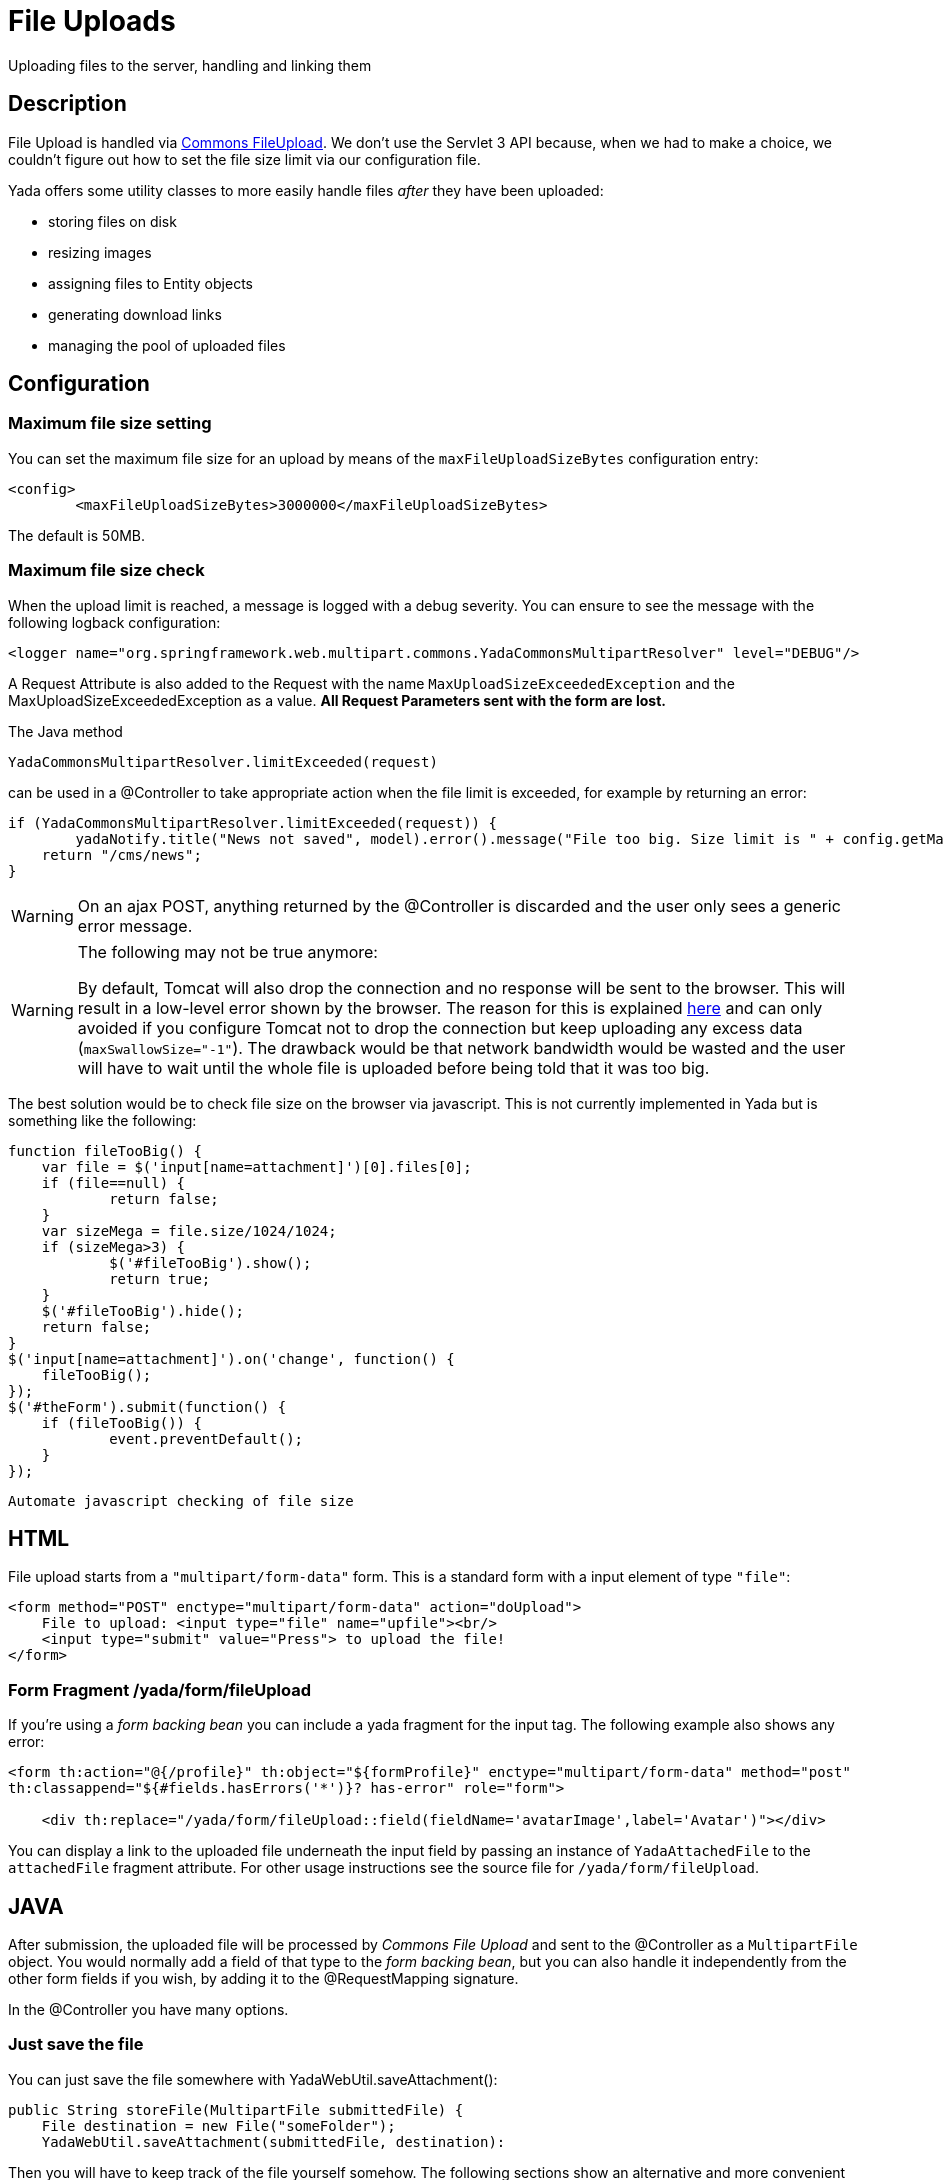 =  File Uploads
:docinfo: shared
:imagesdir: ../img/

Uploading files to the server, handling and linking them

==  Description
File Upload is handled via https://commons.apache.org/proper/commons-fileupload/[Commons FileUpload^].
We don't use the Servlet 3 API because, when we had to make a choice,
we couldn't figure out how to set the file size limit via our configuration file.

Yada offers some utility classes to more easily handle files _after_ they have been uploaded:

* storing files on disk
* resizing images
* assigning files to Entity objects
* generating download links
* managing the pool of uploaded files

==  Configuration
===  Maximum file size setting
You can set the maximum file size for an upload by means of the `maxFileUploadSizeBytes` configuration entry:

[source,xml]
----
<config>
	<maxFileUploadSizeBytes>3000000</maxFileUploadSizeBytes>
----

The default is 50MB.

===  Maximum file size check
When the upload limit is reached, a message is logged with a debug severity.
You can ensure to see the message with the following logback configuration:

[source,xml]
----
<logger name="org.springframework.web.multipart.commons.YadaCommonsMultipartResolver" level="DEBUG"/>
----

A Request Attribute is also added to the Request with the name `MaxUploadSizeExceededException` and 
the MaxUploadSizeExceededException as a value.
**All Request Parameters sent with the form are lost.**

The Java method

[source,java]
----
YadaCommonsMultipartResolver.limitExceeded(request)
----

can be used in a @Controller to take appropriate action when the file limit is exceeded, for example by returning an error:

[source,java]
----
if (YadaCommonsMultipartResolver.limitExceeded(request)) {
	yadaNotify.title("News not saved", model).error().message("File too big. Size limit is " + config.getMaxFileUploadSizeBytes()/(1024*1024) + " MB").add();
    return "/cms/news";
}
----

[WARNING]
====
On an ajax POST, anything returned by the @Controller is discarded and the user only sees a generic error message. 
====

[WARNING]
====

The following may not be true anymore:

By default, Tomcat will also drop the connection and no response will be sent to the browser. This will result in a low-level error shown by the browser.
The reason for this is explained link:++https://www.mkyong.com/spring/spring-file-upload-and-connection-reset-issue/++[here] and can only avoided if you configure Tomcat not to drop the connection but keep uploading any excess data (`maxSwallowSize="-1"`).
The drawback would be that network bandwidth would be wasted and the user will have to wait until the whole file is uploaded before being told that it was too big.
====

The best solution would be to check file size on the browser via javascript. This is not currently implemented in Yada but is something like the following:

[source,javascript]
----
function fileTooBig() {
    var file = $('input[name=attachment]')[0].files[0];
    if (file==null) {
            return false;
    }
    var sizeMega = file.size/1024/1024;
    if (sizeMega>3) {
            $('#fileTooBig').show();
            return true;
    }
    $('#fileTooBig').hide();
    return false;
}
$('input[name=attachment]').on('change', function() {
    fileTooBig();
});
$('#theForm').submit(function() {
    if (fileTooBig()) {
            event.preventDefault();
    }
});
----

[.todo]
----
Automate javascript checking of file size
----


==  HTML
File upload starts from a `"multipart/form-data"` form. This is a standard form with a input element of type `"file"`:

[source,html]
----
<form method="POST" enctype="multipart/form-data" action="doUpload">
    File to upload: <input type="file" name="upfile"><br/>
    <input type="submit" value="Press"> to upload the file!
</form>
----

===  Form Fragment /yada/form/fileUpload
If you're using a  _form backing bean_ you can include a yada fragment for the input tag. 
The following example also shows any error:

[source,html]
----
<form th:action="@{/profile}" th:object="${formProfile}" enctype="multipart/form-data" method="post"
th:classappend="${#fields.hasErrors('*')}? has-error" role="form">

    <div th:replace="/yada/form/fileUpload::field(fieldName='avatarImage',label='Avatar')"></div>
----

You can display a link to the uploaded file underneath the input field by passing an instance of `YadaAttachedFile` to the `attachedFile` fragment attribute.
For other usage instructions see the source file for `/yada/form/fileUpload`.

==  JAVA
After submission, the uploaded file will be processed by  _Commons File Upload_ and sent to the @Controller as a `MultipartFile` object.
You would normally add a field of that type to the  _form backing bean_, but you can also handle it independently from the other form fields if you wish,
by adding it to the @RequestMapping signature.

In the @Controller you have many options.

===  Just save the file
You can just save the file somewhere with YadaWebUtil.saveAttachment():

[source,java]
----
public String storeFile(MultipartFile submittedFile) {
    File destination = new File("someFolder");
    YadaWebUtil.saveAttachment(submittedFile, destination):
----

Then you will have to keep track of the file yourself somehow. The following sections show an alternative and more convenient way of dealing with file uploads.

===  YadaAttachedFile
Usually the uploaded file has to be associated to some Entity in the database: a user avatar or CV, the image of a product, the pdf for a trip.
Use YadaAttachedFile to easily handle file attachments:

[source,java]
----
@Entity
public class Product {
    @OneToOne(cascade=CascadeType.PERSIST)
    protected YadaAttachedFile icon;

    @OneToOne(cascade=CascadeType.PERSIST)
    protected YadaAttachedFile specSheet;
----

After doing this you can make use of the functionality of YadaFileManager explained below.
You shouldn't use any `cascade` different from PERSIST or `orphanRemoval` annotations:

* cascade `SAVE` would generate a `ConcurrentModificationException` when using the upload and crop workflow (images only - see below)
* cascade `REMOVE` or `orphanRemoval=true` wouldn't delete the file on disk
* cascade `PERSIST` is needed when cloning the parent object (`Product` in the example above)

The YadaAttachedFile class stores some file-related information that you might want to keep:

* the original name of the file uploaded by the user
* the upload time
* localized title and description
* the folder where the file is stored
* the name of three versions of the file: the original one and the ones scaled for desktop and mobile
* the sort order relative to files of the same "group"
* a "published" flag
* a locale if the file has to be made available only to some specific locale. This could be useful for pdf files in different languages

===  YadaFileManager
====  Introduction
The YadaFileManager @Service is the single entry to all operations on uploaded files stored as YadaAttachedFile.

Every time a file is uploaded, it is stored in a folder named "uploads" in the <basePath> configured directory. This folder is
created automatically if the tomcat process has enough permissions, otherwise you have to create it manually.

====  Saving the file
Every file is stored using the original file name. To prevent name duplicates a number is automatically appended at the end.

[source,java]
----
public String updateProfile(MultipartFile uploadedMultipart) {
    File uploadedFile = yadaFileManager.uploadFile(uploadedMultipart);
----

The File can then be attached to an Entity:

[source,java]
----
YadaAttachedFile newIcon = yadaFileManager.attachNew(uploadedFile, uploadedMultipart, "userData", "icon");
if (newIcon!=null) {
    user.setIcon(newIcon);
    userRepository.save(user);
}
----

The `yadaFileManager.uploadFile()` call can be skipped when passing the MultipartFile directly to `attachNew()`:

[source,java]
----
YadaAttachedFile newIcon = yadaFileManager.attachNew(uploadedMultipart, "userData", "icon");
----


The association between the owning Entity and the new YadaAttachedFile instance is not created automatically by yadaFileManager.attachNew() and you
have to do it explicitly as shown above.
When the attach method is called, the original uploaded file is copied from the "uploads" folder into the target folder.
The new file will have the new prefix specified and the YadaAttachedFile id at the end of the name.
The original file is by default deleted from the "uploads" folder unless a specific configuration is set to false:

[source,xml]
----
<yadaFileManager>
    <deleteUploads>false</deleteUploads>
</yadaFileManager>
----

Not deleting uploaded files allows the implementation of a filesystem-like feature where single files could be reused many times.

[.todo]
----
implement filesystem feature
----

In case you're replacing a previous attachment, you only need to pass the previous YadaAttachedFile: the old files will be deleted and replaced with
the new ones. No database operation is needed in this case.

[source,java]
----
YadaAttachedFile previousIcon = user.getIcon();
YadaAttachedFile iconAttachedFile = yadaFileManager.attachReplace(previousIcon, uploadedFile, "icon", "jpg", null, null);
----

[CAUTION]
====

The difference between `attachNew()` and `attachReplace()` is that the former creates a new YadaAttachedFile instance each time and adds it to the database.
If you use the attachNew variant to replace an existing file, you will have to delete the old YadaAttachedFile yourself so it's better to use attachReplace in this scenario.
AttachNew should be used on the first upload of a file or when an Entity can hold a list of files.
There is no way to detect if you are using the wrong method, so be careful.
====

*Complete Example*

[source,java]
----
/**
 * Uploads an "icon" image for the user
 */
public String updateProfile(MultipartFile uploadedMultipart) {
    if (uploadedMultipart!=null && !uploadedMultipart.isEmpty()) {
        YadaAttachedFile previousIcon = user.getIcon();
        if (previousIcon==null) {
            // Move the file to the "someFolder" directory and create a new YadaAttachedFile
            YadaAttachedFile newIcon = yadaFileManager.attachNew(uploadedMultipart, "someFolder", "myprefix");
            if (newIcon!=null) {
                user.setIcon(newIcon);
                userRepository.save(user);
            }
        } else {
            // Replace the existing file with the uploaded one
            yadaFileManager.attachReplace(previousIcon, uploadedMultipart, "myprefix", "jpg", null, null);
        }
    }
----


====  Image variants
If the uploaded file is an image, it can be resized for desktop and mobile as needed by specifying the alternative dimensions:

[source,java]
----
yadaFileManager.attach(uploadedFile, "userData", "icon", "jpg", 1280, 768);
----

In the above example the image is converted to jpg and two additional versions are saved on disk.
The conversion is performed with the command line tool configured in `config/shell/resize` (usually imagemagick).

[TIP]
====

To keep things simple, there are no high density versions for mobile: you should just use the desktop version.
====

[.todo]
----
link to the configuration section
----

====  File URL
In order to show images and allow file download, you need to add the relevant URL to the page.
This is done by the methods `YadaFileManager.getFileUrl()`, `YadaFileManager.getDesktopImageUrl()`, `YadaFileManager.getMobileImageUrl()` that can
either be used in the @Controller or directly in the HTML:

[source,html]
----
<img th:src="@{${@yadaFileManager.getDesktopImageUrl(user.icon)}}">
<a th:href="@{${@yadaFileManager.getFileUrl(product.manual)}}">Download manual</a>
----

If you call `getMobileImageUrl()` and a mobile image is not present, it will fall back to `getDesktopImageUrl()` which in turn
falls back to `getFileUrl()`.

====  Copy Files
When you duplicate an Entity you also need to duplicate the files on the filesystem using `YadaFileManager.duplicateFiles()` otherwise the
new entity will reference the old files.

[source,java]
----
ConfiguratorShape clone = configuratorDao.copy(configuratorShape);
yadaFileManager.duplicateFiles(clone.getIcon());
----

This is *not needed* if the copy is done with `YadaUtil.copyEntity()` because the file on disk is also copied automatically.

====  Delete Files
Files can be removed from the filesystem with `YadaFileManager.deleteFileAttachment()`. All database objects must then be deleted manually.

[source,java]
----
YadaAttachedFile icon = user.getIcon();
yadaFileManager.deleteFileAttachment(icon);
user.setIcon(null); // Remove relationship before deletion
user = userDao.save(user);
yadaAttachedFileDao.delete(icon);
----

[.todo]
----
test that the above code works
----

==  Image upload and crop
===  Workflow
Usually images that users upload must be of a specific size and can be in (up to) two versions, one for desktop layout and another for mobile layout.
Currently there is no specific image for tablet layout (use the desktop one) of for high density mobiles.

The upload form should specify the required size and should reject any smaller image.
Bigger images should be allowed regardless of their proportions and should be cropped by the user if needed. Finally, the image has to
be resized (reduced) to the target dimensions.

This is implemented by storing an instance of YadaCropQueue in the session, and starting a loop that asks the user to
crop all images added to the queue until there are no more left.

===  Prerequisites

link:++https://imagemagick.org/index.php++[Imagemagick] must be installed on the system.

===  Configuration
The required image size has to be configured in the `conf.webapp.prod.xml` file, as in the following example:

[source,xml]
----
<config>
    <dimension targetImageExtension="jpg" preserveImageExtensions="gif">
        <news>
            <top>
                <desktop>1920,1200</desktop>
                <mobile>768,610</mobile>
                <pdf>3840,2400</pdf>
            </top>
            <thumbnail>
                <desktop>800,800</desktop>
                <mobile>400,400</mobile>
                <pdf>2000,2000</pdf>
            </thumbnail>
        </news>
----

`targetImageExtension` is the image format that all uploaded images will be converted to, unless specified 
in `preserveImageExtensions` which is a comma-separated list of extensions that should not be converted. 
This can be useful to preserve animated gifs.
Then the desktop/mobile/PDF dimensions required for each image are specified, but all are optional. 
In this example there is one "news" image in three cropped sizes, one named "top" and another named "thumbnail".
There's no need to specify all the three dimensions (desktop/mobile/PDF), but at least one is required 
to make any sense of the crop operation. 
The above configuration can be read in your subclass of `YadaConfiguration`:

[source,java]
----
public YadaIntDimension[] getDimensionsNewsThumbnail() {
    return super.getImageDimensions("/news/thumbnail");
}
----

This will return an array of YadaIntDimension holding the desktop, mobile and PDF dimensions at position 0, 1 and 2,
with a null value when the dimension has not been configured.

The command to crop and resize images must be specified in the configuration too.
This example can crop and resize any image, preserving animated gifs if the gif extension has been included in the preserveImageExtensions attribute.

[source,xml]
----
<config>
    <shell>
        <yadaCropAndResize timeoutseconds="20">
            <executable>convert</executable>
            <arg>${FILENAMEIN}</arg>
            <arg>-coalesce</arg>
            <arg>-repage</arg>
            <arg>0x0</arg>
            <arg>-crop</arg>
            <arg>${w}x${h}+${x}+${y}</arg>
            <arg>-resize</arg>
            <arg>${resizew}x${resizeh}&gt;</arg>
            <arg>+repage</arg>
            <arg>${FILENAMEOUT}</arg>
        </yadaCropAndResize>
----

This example works with any image but corrupts gif animations.

[source,xml]
----
<yadaCropAndResize timeoutseconds="20">
    <executable>convert</executable>
    <arg>${FILENAMEIN}</arg>
    <arg>-background</arg> <!-- "-background white -flatten" converts any transparent png backround to white instead of the default black -->
    <arg>white</arg>
    <arg>-flatten</arg>
    <arg>-crop</arg>
    <arg>${w}x${h}+${x}+${y}</arg>
    <arg>-resize</arg>
    <arg>${resizew}x${resizeh}&gt;</arg>
    <arg>${FILENAMEOUT}</arg>
</yadaCropAndResize>
----

Be aware that the most recent version of imagemagick uses the "magick" command instead of "convert", which must become the first argument:

[source,xml]
----
<executable>magick</executable>
<arg>convert</arg>
<arg>${FILENAMEIN}</arg>
----

For more details on shell command executions, see <<../misc.adoc#_shell_command_execution,Shell Command Execution>>.

===  Java form bean
The easiest way to handle file uploads is to use the <<overview.adoc#_entity_backing_beans,Entity Backing Beans>> technique. You need to add a `@Transient` field (with getter and setter)
for each multipart file you need to receive:

[source,java]
----
@Entity
public class News implements CloneableDeep {
    @OneToOne(cascade=CascadeType.PERSIST)
    protected YadaAttachedFile thumbnail;

    @Transient
    private  MultipartFile thumbnailImage;
----

This allows for easy validation and handling of the uploaded file.
You can also use a <<overview.adoc#_form_backing_beans,Form Backing Bean>> of course.

===  HTML form
The upload form can be as simple as a plain file input (here with spring/bootstrap5 validation added):

[source,html]
----
<form th:action="@{/addOrUpdateNews}" th:object="${news}" enctype="multipart/form-data" 
	method="post" role="form" th:with="hasError=${#fields.hasErrors('myFieldName')}">
	<input type="file" name="myFieldName" accept="image/*" th:classappend="${hasError}?is-invalid">
	<div th:each="err : ${#fields.errors('myFieldName')}" th:text="${err}" class="invalid-feedback">Invalid image</div>
----

The form can also be implemented using the `/yada/form/fileUpload` fragment:

[source,html]
----
<form th:action="@{/addOrUpdateNews}" th:object="${news}" enctype="multipart/form-data" th:classappend="${#fields.hasErrors('*')}? has-error" method="post" role="form">
    <div th:replace="/yada/form/fileUpload::field(fieldName='thumbnailImage',size=${thumbnailSize},accept='image/*',label='Upload thumbnail image',required=${news.thumbnail==null},help='Thumbnail image',attachedFile=*{thumbnail})"></div>
----

These are the needed parameters:

* fieldName: the name of the field in the backing bean that holds the multipart file
* size: the YadaIntDimension taken from the configuration, using the biggest between desktop and mobile
* 'accept': should be used to allow the upload of image files only. If a non-image is uploaded, it wouldn't pass validation anyway
* required: should be false when the YadaAttachedFile is not null so that the user is not forced to upload the file when changing something else in the Entity
* attachedFile: the YadaAttachedFile if you want to show a link to the image below the input field (optional)

===  Java Controller to show the form
When showing the form using the fragment example, the `size` model attribute must be set:

[source,java]
----
YadaIntDimension[] dimensionsDesktopAndMobile = config.getDimensionsNewsThumbnail();
YadaIntDimension biggestNeeded = YadaIntDimension.biggest(dimensionsDesktopAndMobile);
model.addAttribute("thumbnailSize", biggestNeeded);
----

===  Java Form submission
When the Controller receives the submitted data inside an instance of the Entity, the first thing is to check for the upload file size, then issue an error when the file is too big:

[source,java]
----
@RequestMapping("/addOrUpdateNews")
public String addOrUpdateNews(News news, BindingResult newsBinding, HttpServletRequest request, Model model, Locale locale) {
    if (YadaCommonsMultipartResolver.limitExceeded(request)) {
        yadaNotify.title("News not saved", model).error().message("File too big. Size limit is " + config.getMaxFileUploadSizeBytes()/(1024*1024) + " MB").add();
        return "/manager/news";
    }
----

If that check passes, the multipart should be extracted from the Entity because it won't survive a save:

[source,java]
----
MultipartFile thumbnailImage = news.getThumbnailImage(); // Can be null
----

Next, the image size should be validated and when not big enough, the form should be returned with an error:

[source,java]
----
boolean valid = true;
YadaManagedFile thumbnailManagedFile = null;
YadaIntDimension[] thumbnailDimensionsDesktopMobile = null;
if (thumbnailImage!=null && !thumbnailImage.isEmpty()) {
    try {
        thumbnailDimensionsDesktopMobile = config.getDimensionsNewsThumbnail();
        YadaIntDimension biggestNeeded = YadaIntDimension.biggest(thumbnailDimensionsDesktopMobile);
        thumbnailManagedFile = yadaFileManager.manageFile(thumbnailImage);
        YadaIntDimension fileDimension = thumbnailManagedFile.getDimension();
        if (fileDimension.isUnset()) {
            newsBinding.rejectValue("thumbnailImage", "validation.value.invalidImage", "Invalid image file");
            valid = false;
        } else if (biggestNeeded.isAnyBiggerThan(fileDimension)) {
            newsBinding.rejectValue("thumbnailImage", "validation.value.smallImage", new Object[] {fileDimension, biggestNeeded}, "Image too small");
            valid = false;
        }
    } catch (IOException e) {
        log.error("Error uploading image", e);
        newsBinding.rejectValue("thumbnailImage", "dashboard.imageupload.error");
        valid = false;
    }
}

if (!valid) {
	yadaFileManager.delete(thumbnailManagedFile);
    return EDIT_VIEW;
}
----

The Entity should then be saved to store the new values, and the crop workflow can start.
It is possible to sequentially crop as many images as there are in the form. Images to be cropped are stored in the session.
It is important that, if the YadaSession object has been subclassed, it has the @Primary class annotation:

[source,java]
----
@Component
@Primary
@Scope(value="session", proxyMode=ScopedProxyMode.TARGET_CLASS)
public class ApplicationSession extends YadaSession<UserProfile> {
----

Back to the Controller, the validated image can be added to the crop queue:

[source,java]
----
boolean imageLoaded = false;
String cropRedirect = yadaWebUtil.redirectString("/manager/cropPage", locale);
String finalRedirect = yadaWebUtil.redirectString("/manager/journal", locale);
YadaCropQueue yadaCropQueue = applicationSession.addCropQueue(cropRedirect, finalRedirect); // Clear any previous abandoned crops and set the destination
if (thumbnailManagedFile!=null) {
    YadaCropImage yadaCropImage = yadaCropQueue.addCropImage(thumbnailManagedFile, thumbnailDimensionsDesktopMobile, FOLDER_NEWS, "thumb-");
    YadaAttachedFile newOrExisting = yadaCropImage.titleKey("crop.news.thumbnail").link(news.getThumbnail());
    news.setThumbnail(newOrExisting);
    imageLoaded=true;
}
----

The `"/manager/cropPage"` and `"/manager/journal"` strings are, respectively, the url where the crop page is located and the url where the user should land
when all images in the queue have been cropped.
If the `YadaAttachedFile` is modified outside the `link` method, it should be put back into the `YadaCropImage` otherwise you'll get a "ConcurrentModificationException" after crop:

[source,java]
----
newOrExisting.setTitle(news.getTitle());
newOrExisting = yadaAttachedFileDao.save(newOrExisting);
yadaCropImage.setYadaAttachedFile(newOrExisting);
----

The final step is to redirect to the crop page:

[source,java]
----
if (!imageLoaded) {
    applicationSession.deleteCropQueue();
} else {
    news = newsRepository.save(news);
    log.debug("Entering crop workflow for news");
    return yadaCropQueue.getCropRedirect();
}
----

===  HTML Crop page
The crop page can be easily implemented by including the link:++https://jcrop.com/++[jcrop library] and the yada imageCropper fragment:

[source,html]
----
<head>
    <link rel="stylesheet" th:href="@{/static/jcrop-3/jcrop.css}">
    <script th:src="@{/static/jcrop-3/jcrop.js}"></script>
</head>
<body class="yadaCropPage">
    <div class="container-fluid sec" th:with="cropQueue=${@applicationSession.cropQueue}, cropImage=${cropQueue.currentImage}">

        <h1><span th:text="#{${cropImage.titleKey}}">This is the title</span>
        	<span th:if="${cropQueue.totInitialImages>1}"> ([[#{crop.images.left(${cropQueue.count})}]])</span>
        </h1>
        <p>Drag the handles to the desired crop, then press the [[#{yada.crop.cropSubmit}]] button</p>

        <div th:replace="~{/yadacms/imageCropper::component(cropQueue=${cropQueue})}"></div>

    </div>
</body>
----

The actual crop of the image is already implemented in `YadaMiscController` so there's nothing more to do. 
To post the form to a custom crop method instead, call the `YadaCropQueue.setCropPerformAction()`. 

===  Troubleshooting
The following exception: `YadaInvalidUsageException: Concurrent modification on yadaAttachedFile. This happens if you set 'cascade=CascadeType.ALL' on the owning entity or if the yadaAttachedFile is merged after setting it on YadaCropImage`

is thrown whenever the YadaAttachedFile inside YadaCropImage is different from the one found on db at the time of the final crop.
This always happens in the following cases:

* the Entity owning the YadaAttachedFile image has a `cascade=SAVE` on the attribute and it has been saved after calling `yadaCropImage.link()`
* the YadaAttachedFile has been saved after calling `yadaCropImage.link()`

Solution: do not use the offending cascade or re-add the new version of YadaAttachedFile to the YadaCropImage:

[source,java]
----
yadaCropImage.setYadaAttachedFile(yadaAttachedFile);
----
